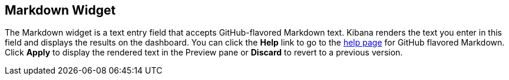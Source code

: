 [[markdown-widget]]
== Markdown Widget

The Markdown widget is a text entry field that accepts GitHub-flavored Markdown text. Kibana renders the text you enter
in this field and displays the results on the dashboard. You can click the *Help* link to go to the
https://help.github.com/articles/github-flavored-markdown/[help page] for GitHub flavored Markdown. Click *Apply* to
display the rendered text in the Preview pane or *Discard* to revert to a previous version.
